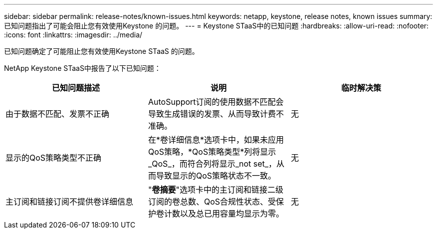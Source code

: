 ---
sidebar: sidebar 
permalink: release-notes/known-issues.html 
keywords: netapp, keystone, release notes, known issues 
summary: 已知问题指出了可能会阻止您有效使用Keystone 的问题。 
---
= Keystone STaaS中的已知问题
:hardbreaks:
:allow-uri-read: 
:nofooter: 
:icons: font
:linkattrs: 
:imagesdir: ../media/


[role="lead"]
已知问题确定了可能阻止您有效使用Keystone STaaS 的问题。

NetApp Keystone STaaS中报告了以下已知问题：

[cols="3*"]
|===
| 已知问题描述 | 说明 | 临时解决策 


 a| 
由于数据不匹配、发票不正确
 a| 
AutoSupport订阅的使用数据不匹配会导致生成错误的发票、从而导致计费不准确。
 a| 
无



 a| 
显示的QoS策略类型不正确
 a| 
在*卷详细信息*选项卡中，如果未应用QoS策略，*QoS策略类型*列将显示_QoS_，而符合列将显示_not set_，从而导致显示的QoS策略状态不一致。
 a| 
无



 a| 
主订阅和链接订阅不提供卷详细信息
 a| 
"*卷摘要*"选项卡中的主订阅和链接二级订阅的卷总数、QoS合规性状态、受保护卷计数以及总已用容量均显示为零。
 a| 
无

|===